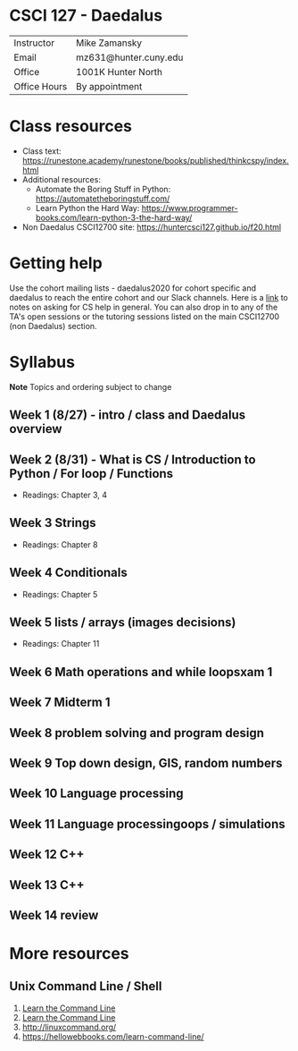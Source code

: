 * CSCI 127 - Daedalus  
| Instructor   | Mike Zamansky         |
| Email        | mz631@hunter.cuny.edu |
| Office       | 1001K Hunter North    |
| Office Hours | By appointment        |


* Class resources
- Class text: [[https://runestone.academy/runestone/books/published/thinkcspy/index.html]]
- Additional resources: 
  - Automate the Boring Stuff in Python: https://automatetheboringstuff.com/
  - Learn Python the Hard Way: https://www.programmer-books.com/learn-python-3-the-hard-way/
- Non Daedalus CSCI12700 site: https://huntercsci127.github.io/f20.html

* Getting help

Use the cohort mailing lists - daedalus2020 for cohort specific and
daedalus to reach the entire cohort and our Slack channels. Here  is a
[[https://stackoverflow.com/help/how-to-ask][link]] to notes on asking for CS help in general. You can also drop in
to any of the TA's open sessions or the tutoring sessions listed on
the main CSCI12700 (non Daedalus) section.

* Syllabus
*Note* Topics and ordering subject to change
** Week 1 (8/27) - intro / class and Daedalus overview
** Week 2 (8/31) - What is CS / Introduction to Python / For loop / Functions
- Readings: Chapter 3, 4
** Week 3 Strings
- Readings: Chapter 8
** Week 4 Conditionals
- Readings: Chapter 5
** Week 5 lists / arrays (images decisions)
- Readings: Chapter 11
** Week 6 Math operations and while loopsxam 1
** Week 7 Midterm 1
** Week 8 problem solving and program design
** Week 9 Top down design, GIS, random numbers
** Week 10 Language processing
** Week 11 Language processingoops / simulations
** Week 12 C++
** Week 13 C++
** Week 14 review 
* More resources
** Unix Command Line / Shell
1. [[https://hellowebbooks.com/learn-command-line/][Learn the Command Line]]
2. [[https://www.codecademy.com/learn/learn-the-command-line][Learn the Command Line]]
3. [[http://linuxcommand.org/]]
4. https://hellowebbooks.com/learn-command-line/






